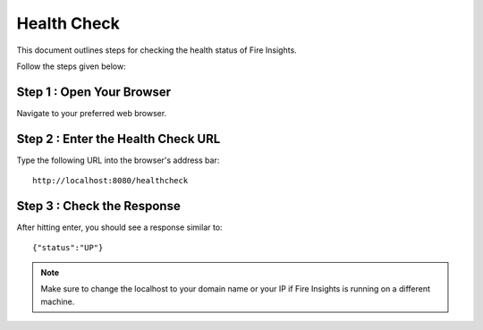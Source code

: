 Health Check
============

This document outlines steps for checking the health status of Fire Insights.

Follow the steps given below:


Step 1 : Open Your Browser
----------------------------------

Navigate to your preferred web browser.

Step 2 : Enter the Health Check URL
--------------------------------------------

Type the following URL into the browser's address bar:

::
   
    http://localhost:8080/healthcheck


Step 3 : Check the Response
---------------------------------
After hitting enter, you should see a response similar to:

::

    {"status":"UP"}

.. figure:: ../../_assets/operating/healthcheck_status.PNG
   :alt: operating
   :width: 60%
    
.. note::  Make sure to change the localhost to your domain name or your IP if Fire Insights is running on a different machine.
